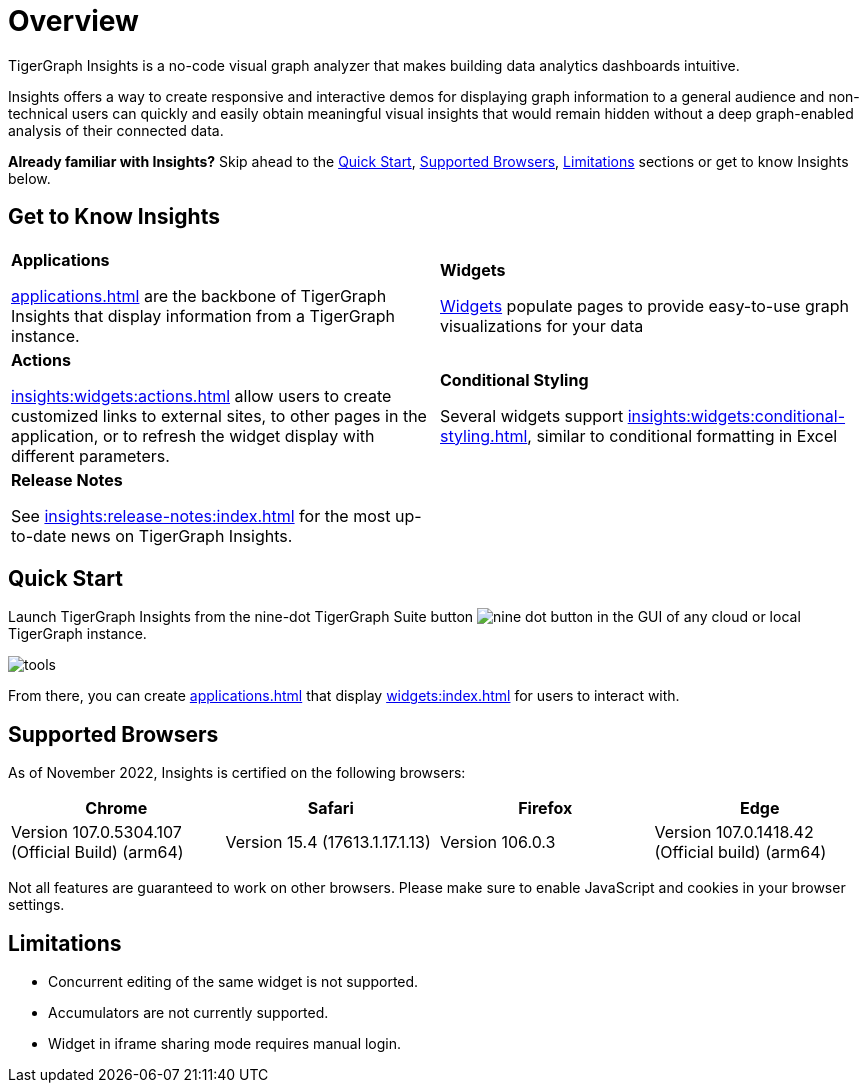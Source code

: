 = Overview

TigerGraph Insights is a no-code visual graph analyzer that makes building data analytics dashboards intuitive.

Insights offers a way to create responsive and interactive demos for displaying graph information to a general audience and
non-technical users can quickly and easily obtain meaningful visual insights that would remain hidden without a deep graph-enabled analysis of their connected data.

*Already familiar with Insights?* Skip ahead to the xref:_quick_start[], xref:_supported_browsers[], xref:_limitations[] sections or get to know Insights below.

== Get to Know Insights
[.home-card,cols="2",grid=none,frame=none]
|===
a|
*Applications*

xref:applications.adoc[] are the backbone of TigerGraph Insights that display information from a TigerGraph instance.

a|
*Widgets*

xref:insights:widgets:index.adoc[Widgets] populate pages to provide easy-to-use graph visualizations for your data

a|
*Actions*

xref:insights:widgets:actions.adoc[] allow users to create customized links to external sites, to other pages in the application, or to refresh the widget display with different parameters.

a|
*Conditional Styling*

Several widgets support xref:insights:widgets:conditional-styling.adoc[], similar to conditional formatting in Excel

a|
*Release Notes*

See xref:insights:release-notes:index.adoc[] for the most up-to-date news on TigerGraph Insights.

a|
|===

== Quick Start

Launch TigerGraph Insights from the nine-dot TigerGraph Suite button image:nine-dot-button.png[] in the GUI of any cloud or local TigerGraph instance.

image:tools.png[]

From there, you can create xref:applications.adoc[] that display xref:widgets:index.adoc[] for users to interact with.

== Supported Browsers

As of November 2022, Insights is certified on the following browsers:

|===
|Chrome |Safari |Firefox |Edge

|Version 107.0.5304.107 (Official Build) (arm64)
|Version 15.4 (17613.1.17.1.13)
|Version 106.0.3
|Version 107.0.1418.42 (Official build) (arm64)
|===


Not all features are guaranteed to work on other browsers.
Please make sure to enable JavaScript and cookies in your browser settings.

== Limitations

* Concurrent editing of the same widget is not supported.
* Accumulators are not currently supported.
* Widget in iframe sharing mode requires manual login.
